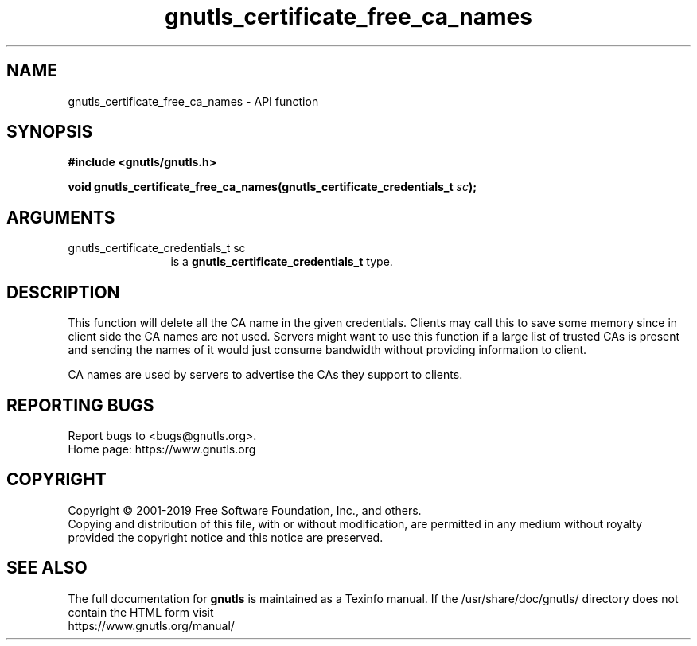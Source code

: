 .\" DO NOT MODIFY THIS FILE!  It was generated by gdoc.
.TH "gnutls_certificate_free_ca_names" 3 "3.6.7" "gnutls" "gnutls"
.SH NAME
gnutls_certificate_free_ca_names \- API function
.SH SYNOPSIS
.B #include <gnutls/gnutls.h>
.sp
.BI "void gnutls_certificate_free_ca_names(gnutls_certificate_credentials_t " sc ");"
.SH ARGUMENTS
.IP "gnutls_certificate_credentials_t sc" 12
is a \fBgnutls_certificate_credentials_t\fP type.
.SH "DESCRIPTION"
This function will delete all the CA name in the given
credentials. Clients may call this to save some memory since in
client side the CA names are not used. Servers might want to use
this function if a large list of trusted CAs is present and
sending the names of it would just consume bandwidth without providing
information to client.

CA names are used by servers to advertise the CAs they support to
clients.
.SH "REPORTING BUGS"
Report bugs to <bugs@gnutls.org>.
.br
Home page: https://www.gnutls.org

.SH COPYRIGHT
Copyright \(co 2001-2019 Free Software Foundation, Inc., and others.
.br
Copying and distribution of this file, with or without modification,
are permitted in any medium without royalty provided the copyright
notice and this notice are preserved.
.SH "SEE ALSO"
The full documentation for
.B gnutls
is maintained as a Texinfo manual.
If the /usr/share/doc/gnutls/
directory does not contain the HTML form visit
.B
.IP https://www.gnutls.org/manual/
.PP
